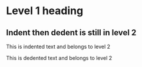 * Level 1 heading
** Indent then dedent is still in level 2
   This is indented text and belongs to level 2

This is dedented text and belongs to level 2

